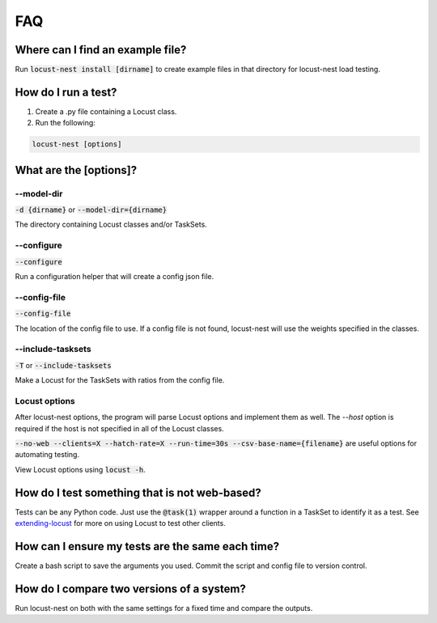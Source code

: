 .. _faq-label:

FAQ
===

Where can I find an example file?
---------------------------------

Run :code:`locust-nest install [dirname]` to create example files in that directory for locust-nest load testing.

How do I run a test?
--------------------

1. Create a .py file containing a Locust class.
2. Run the following:

.. code-block:: bash

    locust-nest [options]

What are the [options]?
-----------------------

--model-dir
^^^^^^^^^^^
:code:`-d {dirname}` or :code:`--model-dir={dirname}`

The directory containing Locust classes and/or TaskSets.

--configure
^^^^^^^^^^^
:code:`--configure`

Run a configuration helper that will create a config json file.

--config-file
^^^^^^^^^^^^^
:code:`--config-file`

The location of the config file to use.
If a config file is not found, locust-nest will use the weights specified in the classes.

--include-tasksets
^^^^^^^^^^^^^^^^^^
:code:`-T` or :code:`--include-tasksets`

Make a Locust for the TaskSets with ratios from the config file.

Locust options
^^^^^^^^^^^^^^

After locust-nest options, the program will parse Locust options and implement them as well. The `--host` option is required if the host is not specified in all of the Locust classes.

:code:`--no-web --clients=X --hatch-rate=X --run-time=30s --csv-base-name={filename}` are useful options for automating testing.

View Locust options using :code:`locust -h`.

How do I test something that is not web-based?
----------------------------------------------
Tests can be any Python code.
Just use the :code:`@task(1)` wrapper around a function in a TaskSet to identify it as a test.
See extending-locust_ for more on using Locust to test other clients.

.. _extending-locust: https://docs.locust.io/en/stable/extending-locust.html

How can I ensure my tests are the same each time?
-------------------------------------------------

Create a bash script to save the arguments you used.
Commit the script and config file to version control.

How do I compare two versions of a system?
------------------------------------------

Run locust-nest on both with the same settings for a fixed time and compare the outputs.

